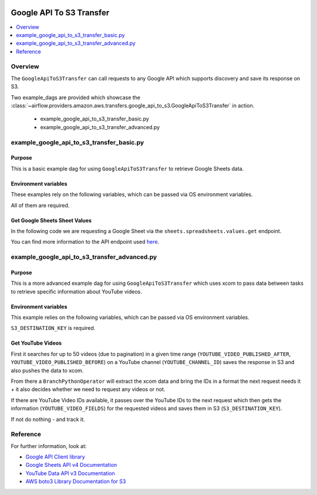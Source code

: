  .. Licensed to the Apache Software Foundation (ASF) under one
    or more contributor license agreements.  See the NOTICE file
    distributed with this work for additional information
    regarding copyright ownership.  The ASF licenses this file
    to you under the Apache License, Version 2.0 (the
    "License"); you may not use this file except in compliance
    with the License.  You may obtain a copy of the License at

 ..   http://www.apache.org/licenses/LICENSE-2.0

 .. Unless required by applicable law or agreed to in writing,
    software distributed under the License is distributed on an
    "AS IS" BASIS, WITHOUT WARRANTIES OR CONDITIONS OF ANY
    KIND, either express or implied.  See the License for the
    specific language governing permissions and limitations
    under the License.


.. _howto/operator:GoogleApiToS3Transfer:

Google API To S3 Transfer
=========================

.. contents::
  :depth: 1
  :local:

Overview
--------

The ``GoogleApiToS3Transfer`` can call requests to any Google API which supports discovery and save its response on S3.

Two example_dags are provided which showcase the
:class:`~airflow.providers.amazon.aws.transfers.google_api_to_s3.GoogleApiToS3Transfer`
in action.

 - example_google_api_to_s3_transfer_basic.py
 - example_google_api_to_s3_transfer_advanced.py

example_google_api_to_s3_transfer_basic.py
------------------------------------------

Purpose
"""""""
This is a basic example dag for using ``GoogleApiToS3Transfer`` to retrieve Google Sheets data.

Environment variables
"""""""""""""""""""""

These examples rely on the following variables, which can be passed via OS environment variables.

.. exampleinclude:: ../../../../../airflow/providers/amazon/aws/example_dags/example_google_api_to_s3_transfer_basic.py
    :language: python
    :start-after: [START howto_operator_google_api_to_s3_transfer_basic_env_variables]
    :end-before: [END howto_operator_google_api_to_s3_transfer_basic_env_variables]

All of them are required.

Get Google Sheets Sheet Values
""""""""""""""""""""""""""""""

In the following code we are requesting a Google Sheet via the ``sheets.spreadsheets.values.get`` endpoint.

.. exampleinclude:: ../../../../../airflow/providers/amazon/aws/example_dags/example_google_api_to_s3_transfer_basic.py
    :language: python
    :start-after: [START howto_operator_google_api_to_s3_transfer_basic_task_1]
    :end-before: [END howto_operator_google_api_to_s3_transfer_basic_task_1]

You can find more information to the API endpoint used
`here <https://developers.google.com/sheets/api/reference/rest/v4/spreadsheets.values/get>`__.

example_google_api_to_s3_transfer_advanced.py
---------------------------------------------

Purpose
"""""""

This is a more advanced example dag for using ``GoogleApiToS3Transfer`` which uses xcom to pass data between
tasks to retrieve specific information about YouTube videos.

Environment variables
"""""""""""""""""""""

This example relies on the following variables, which can be passed via OS environment variables.

.. exampleinclude:: ../../../../../airflow/providers/amazon/aws/example_dags/example_google_api_to_s3_transfer_advanced.py
    :language: python
    :start-after: [START howto_operator_google_api_to_s3_transfer_advanced_env_variables]
    :end-before: [END howto_operator_google_api_to_s3_transfer_advanced_env_variables]

``S3_DESTINATION_KEY`` is required.

Get YouTube Videos
""""""""""""""""""

First it searches for up to 50 videos (due to pagination) in a given time range
(``YOUTUBE_VIDEO_PUBLISHED_AFTER``, ``YOUTUBE_VIDEO_PUBLISHED_BEFORE``) on a YouTube channel (``YOUTUBE_CHANNEL_ID``)
saves the response in S3 and also pushes the data to xcom.

.. exampleinclude:: ../../../../../airflow/providers/amazon/aws/example_dags/example_google_api_to_s3_transfer_advanced.py
    :language: python
    :start-after: [START howto_operator_google_api_to_s3_transfer_advanced_task_1]
    :end-before: [END howto_operator_google_api_to_s3_transfer_advanced_task_1]

From there a ``BranchPythonOperator`` will extract the xcom data and bring the IDs in a format the next
request needs it + it also decides whether we need to request any videos or not.

.. exampleinclude:: ../../../../../airflow/providers/amazon/aws/example_dags/example_google_api_to_s3_transfer_advanced.py
    :language: python
    :start-after: [START howto_operator_google_api_to_s3_transfer_advanced_task_1_2]
    :end-before: [END howto_operator_google_api_to_s3_transfer_advanced_task_1_2]

.. exampleinclude:: ../../../../../airflow/providers/amazon/aws/example_dags/example_google_api_to_s3_transfer_advanced.py
    :language: python
    :start-after: [START howto_operator_google_api_to_s3_transfer_advanced_task_1_1]
    :end-before: [END howto_operator_google_api_to_s3_transfer_advanced_task_1_1]

If there are YouTube Video IDs available, it passes over the YouTube IDs to the next request which then gets the
information (``YOUTUBE_VIDEO_FIELDS``) for the requested videos and saves them in S3 (``S3_DESTINATION_KEY``).

.. exampleinclude:: ../../../../../airflow/providers/amazon/aws/example_dags/example_google_api_to_s3_transfer_advanced.py
    :language: python
    :start-after: [START howto_operator_google_api_to_s3_transfer_advanced_task_2]
    :end-before: [END howto_operator_google_api_to_s3_transfer_advanced_task_2]

If not do nothing - and track it.

.. exampleinclude:: ../../../../../airflow/providers/amazon/aws/example_dags/example_google_api_to_s3_transfer_advanced.py
    :language: python
    :start-after: [START howto_operator_google_api_to_s3_transfer_advanced_task_2_1]
    :end-before: [END howto_operator_google_api_to_s3_transfer_advanced_task_2_1]

Reference
---------

For further information, look at:

* `Google API Client library <https://github.com/googleapis/google-api-python-client>`__
* `Google Sheets API v4 Documentation <https://developers.google.com/sheets/api/guides/concepts>`__
* `YouTube Data API v3 Documentation <https://developers.google.com/youtube/v3/docs>`__
* `AWS boto3 Library Documentation for S3 <https://boto3.amazonaws.com/v1/documentation/api/latest/reference/services/s3.html>`__
